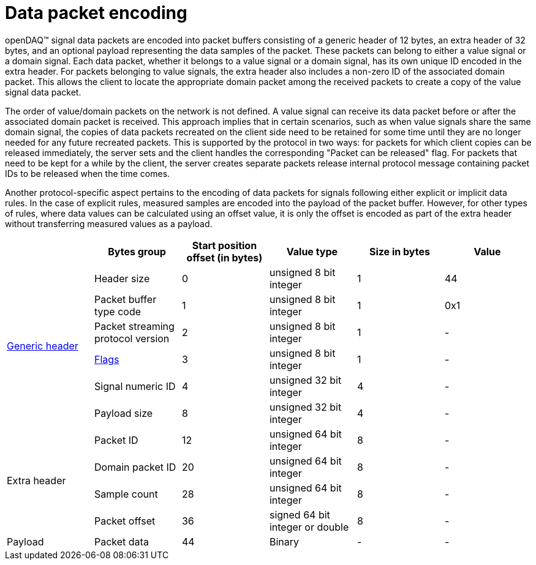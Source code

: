 = Data packet encoding

openDAQ(TM) signal data packets are encoded into packet buffers consisting of a generic header of 12 bytes, an extra header of 32 bytes, and an optional payload representing the data samples of the packet.
These packets can belong to either a value signal or a domain signal. Each data packet, whether it belongs to a value signal or a domain signal, has its own unique ID encoded in the extra header.
For packets belonging to value signals, the extra header also includes a non-zero ID of the associated domain packet. This allows the client to locate the appropriate domain packet among the received
packets to create a copy of the value signal data packet.

The order of value/domain packets on the network is not defined. A value signal can receive its data packet before or after the associated domain packet is received.
This approach implies that in certain scenarios, such as when value signals share the same domain signal, the copies of data packets recreated on the client side need to be retained for some time until
they are no longer needed for any future recreated packets. This is supported by the protocol in two ways: for packets for which client copies can be released immediately,
the server sets and the client handles the corresponding "Packet can be released" flag. For packets that need to be kept for a while by the client,
the server creates separate packets release internal protocol message containing packet IDs to be released when the time comes.

Another protocol-specific aspect pertains to the encoding of data packets for signals following either explicit or implicit data rules. In the case of explicit rules,
measured samples are encoded into the payload of the packet buffer. However, for other types of rules, where data values can be calculated using an offset value,
it is only the offset is encoded as part of the extra header without transferring measured values as a payload.

|===
||Bytes group |Start position offset (in bytes) |Value type |Size in bytes |Value

.6+.^|xref:format.adoc#generic_header[Generic header]

|Header size
|0
|unsigned 8 bit integer
|1
|44

|Packet buffer type code
|1
|unsigned 8 bit integer
|1
|0x1

|Packet streaming protocol version
|2
|unsigned 8 bit integer
|1
|-

|xref:format.adoc#flags[Flags]
|3
|unsigned 8 bit integer
|1
|-

|Signal numeric ID
|4
|unsigned 32 bit integer
|4
|-

|Payload size
|8
|unsigned 32 bit integer
|4
|-

.4+.^|Extra header

|Packet ID
|12
|unsigned 64 bit integer
|8
|-

|Domain packet ID
|20
|unsigned 64 bit integer
|8
|-

|Sample count
|28
|unsigned 64 bit integer
|8
|-

|Packet offset
|36
|signed 64 bit integer or double
|8
|-

|Payload
|Packet data
|44
|Binary
|-
|-
|===
